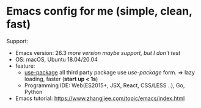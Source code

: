 * Emacs config for me (simple, clean, fast)

Support:

- Emacs version: 26.3 /more version maybe support, but I don't test/
- OS: macOS, Ubuntu 18.04/20.04
- feature:
  + [[https://github.com/jwiegley/use-package][use-package]] all third party package use /use-package/ form. => lazy loading, faster (*start up < 1s*)
  + Programming IDE: Web(ES2015+, JSX, React, CSS/LESS ..), Go, Python
- Emacs tutorial: https://www.zhangjiee.com/topic/emacs/index.html

